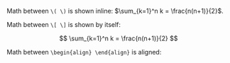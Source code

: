 #+BEGIN_COMMENT
.. title: A MathJax Test
.. slug: 201208a-mathjax-test
.. date: 2012-08-08 23:38:00
.. tags: math,latex
.. has_math: True
.. category: Nikola
.. description: Testing MathJax in the posts.
#+END_COMMENT
#+OPTIONS: ^:{}
Math between =\( \)= is shown inline: \(\sum_{k=1}^n k = \frac{n(n+1)}{2}\).

Math between =\[ \]= is shown by itself:

\[
\sum_{k=1}^n k =
\frac{n(n+1)}{2}
\]

Math between =\begin{align} \end{align}= is aligned:

\begin{align}
a &= b + c + d\\
&= d + c + b\\
\end{align}
